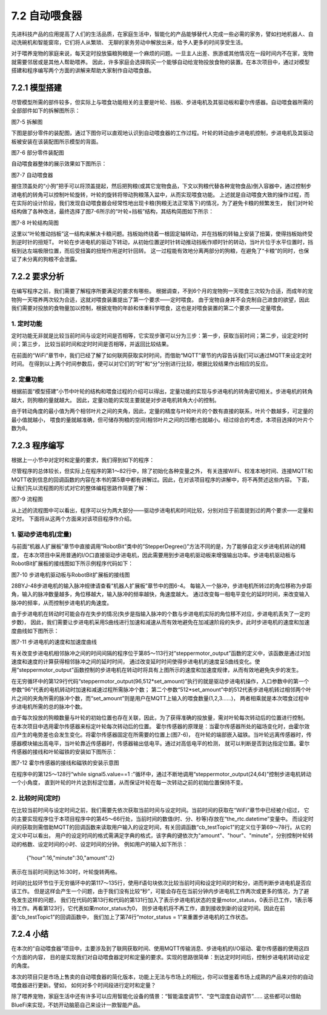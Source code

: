 ==============================
7.2 自动喂食器
==============================

先进科技产品的应用提高了人们的生活品质，在家庭生活中，智能化的产品能够替代人完成一些必需的家务，譬如扫地机器人、自动洗碗机和智能窗帘，它们将人从繁琐、
无聊的家务劳动中解放出来，给予人更多的时间享受生活。

对于喂养宠物的家庭来说，每天定时投放猫粮狗粮是一个麻烦的问题。一旦主人出差、旅游或其他情况在一段时间内不在家，宠物就需要邻居或是其他人帮助喂养。
因此，许多家庭会选择购买一个能够自动给宠物投放食物的装置。在本次项目中，通过对模型搭建和程序编写两个方面的讲解来帮助大家制作自动喂食器。

7.2.1 模型搭建
====================

尽管模型所需的部件较多，但实际上与喂食功能相关的主要是叶轮、挡板、步进电机及其驱动板和霍尔传感器。自动喂食器所需的全部部件如下的拆解图所示：

.. image:: ../_static/images/c7/自动喂食器_拆解图.png
  :scale: 40%
  :align: center

图7-5 拆解图

下图是部分零件的装配图，通过下图你可以直观地认识到自动喂食器的工作过程。叶轮的转动由步进电机控制，步进电机及其驱动板被安装在该装配图所示模型的背面。

.. image:: ../_static/images/c7/装配图.png
  :scale: 40%
  :align: center

图7-6 部分零件装配图

自动喂食器整体的展示效果如下图所示：

.. image:: ../_static/images/c7/自动喂食器.png
  :scale: 40%
  :align: center

图7-7 自动喂食器

握住顶盖处的“小狗”把手可以将顶盖提起，然后把狗粮(或其它宠物食品，下文以狗粮代替各种宠物食品)倒入容器中，通过控制步进电机的转角可以控制叶轮旋转，叶轮的旋转将带动狗粮落入盆中，从而实现喂食功能。
上述就是自动喂食大致的操作过程，而在实际的设计阶段，我们发现自动喂食器会经常性地出现卡粮(狗粮无法正常落下)的情况，为了避免卡粮的频繁发生，
我们对叶轮结构做了各种改进，最终选择了图7-6所示的“叶轮+挡板”结构，其结构简图如下所示：

.. image:: ../_static/images/c7/叶轮结构简图.png
  :scale: 40%
  :align: center

图7-8 叶轮结构简图

这里以“叶轮推动挡板”这一结构来解决卡粮问题。挡板始终绕着一根固定轴转动，并在挡板的转轴上安装了扭簧，使得挡板始终受到逆时针的扭矩T。
叶轮在步进电机的驱动下转动，从初始位置逆时针转动推动挡板作顺时针的转动，当叶片位于水平位置时，挡板到达左端极限位置，而后受扭簧的扭矩作用逆时针回转。
这一过程能有效地分离两部分的狗粮，在避免了“卡粮”的同时，也保证了未分离的狗粮不会泄露。

7.2.2 要求分析
==================

在编写程序之前，我们需要了解程序所要满足的要求有哪些。
根据调查，不到6个月的宠物狗一天喂食三次较为合适，而成年的宠物狗一天喂养两次较为合适，这就对喂食装置提出了第一个要求——定时喂食。
由于宠物自身并不会克制自己进食的欲望，因此我们需要对投放的食物量加以控制，根据宠物的年龄和体重科学喂食，这也是对喂食装置的第二个要求——定量喂食。

1. 定时功能
--------------

定时功能无非就是比较当前时间与设定时间是否相等，它实现步骤可以分为三步：第一步，获取当前时间；第二步，设定定时时间；第三步，
比较当前时间和定时时间是否相等，并返回比较结果。

在前面的“WiFi”章节中，我们已经了解了如何联网获取实时时间，而借助“MQTT”章节的内容告诉我们可以通过MQTT来设定定时时间。
在得到以上两个时间参数后，便可以对它们的“时”和“分”分别进行比较，根据比较结果作出相应的反应。

2. 定量功能
--------------

根据前面“模型搭建”小节中叶轮的结构和喂食过程的介绍可以得出，定量功能的实现与步进电机的转角密切相关。步进电机的转角越大，则狗粮的量就越大。
因此，定量功能的实现主要就是对步进电机转角大小的控制。

由于转动角度的最小值为两个相邻叶片之间的夹角，因此，定量的精度与叶轮叶片的个数有直接的联系，叶片个数越多，可定量的最小值就越小，
喂食的量就越准确，但可储存狗粮的空间(相邻叶片之间的凹槽)也就越小。经过综合的考虑，本项目选择的叶片个数为8。

7.2.3 程序编写
================

根据上一小节中对定时和定量的要求，我们得到如下的程序：

.. code-block::  C
  :linenos:

  import time
  import rtc
  import board
  from hiibot_bluefi.wifi import WIFI
  from hiibot_bluefi.mqtt import MQTTClient
  from digitalio import DigitalInOut,Direction

  wifi=WIFI()
  the_rtc = rtc.RTC()
  set_amount=0
  set_hour=0
  set_minute=0
  motor_status=1

  #Configure P12,P13,P14,P15 as output mode
  signal1=DigitalInOut(board.P12)
  signal2=DigitalInOut(board.P13)
  signal3=DigitalInOut(board.P14)
  signal4=DigitalInOut(board.P15)

  signal1.direction = Direction.OUTPUT
  signal2.direction = Direction.OUTPUT
  signal3.direction = Direction.OUTPUT
  signal4.direction = Direction.OUTPUT

  #Hall sensor
  signal5 = DigitalInOut(board.P8)
  signal5.direction = Direction.INPUT

  n4 = [0,1,1,1,0,0,0,0]
  n3 = [0,0,0,1,1,1,0,0]
  n2 = [0,0,0,0,0,1,1,1]
  n1 = [1,1,0,0,0,0,0,1]

  #connect to wifi
  while not wifi.esp.is_connected:
      try:
          wifi.wifi.connect()
      except RuntimeError as e:
          print("could not connect to AP, retrying: ", e)
          continue
  print("Connected to", str(wifi.wifi.ssid, "utf-8") )

  #Calibrate the current time once
  TIME_API = "http://worldtimeapi.org/api/ip"
  response = None
  while True:
      try:
          print("Fetching json from", TIME_API)
          response = wifi.wifi.get(TIME_API)
          break
      except (ValueError, RuntimeError) as e:
          print("Failed to get data, retrying\n", e)
          continue

  json = response.json()
  current_time = json["datetime"]
  the_date, the_time = current_time.split("T")
  year, month, mday = [int(x) for x in the_date.split("-")]
  the_time = the_time.split(".")[0]
  hours, minutes, seconds = [int(x) for x in the_time.split(":")]
  year_day = json["day_of_year"]
  week_day = json["day_of_week"]
  is_dst = json["dst"]
  now = time.struct_time( (year, month, mday, hours, minutes, seconds, week_day, year_day, is_dst) )
  the_rtc.datetime = now

  #Get set time
  def cb_testTopic1(message):
      global set_amount,set_hour,set_minute,motor_status
      print(message)
      mqttClient.publishMessage("/status_response","Set successfully !")
      time.sleep(2)
      motor_status=1
      dict_message=eval(message)
      set_amount=dict_message["amount"]
      set_hour=dict_message["hour"]
      set_minute=dict_message["minute"]

  mqttClient = MQTTClient(wifi=wifi, server="www.hiibotiot.com")
  mqttClient.subscribeTopic("/setting_message", cb_testTopic1)
  mqttClient.connect()

  #StepperMotor
  def steppermotor_output(a_pulse,all_pulse):  #param: acclecration pulse,all pulse
      v_max = 1000                             #Maximum frequency is 0.001
      a_max = v_max*2 / a_pulse
      aa = a_max / (a_pulse / 2)
      a = [None] * a_pulse
      v1 = [None] * a_pulse
      a[0] = aa
      v1[0] = aa
      for i in range(1,a_pulse // 2):
          a[i] = a[i-1] + aa

      for i in range(a_pul
      se // 2,a_pulse):
          a[i] = a[i-1] - aa

      for i in range(1,a_pulse):
          v1[i] = v1[i-1] + a[i]

      v2 = [v_max] * (all_pulse - a_pulse * 2)
      v3 = v1[a_pulse-1::-1]
      v_all = v1 + v2 + v3

      m=0
      for r in range(all_pulse):
          if r % 8 == 0:
              m = 0
          signal4.value,signal3.value,signal2.value,signal1.value = n4[m],n3[m],n2[m],n1[m]
          m = m + 1
          time.sleep(1 / v_all[r])

  #Compare the set time with the current time，The time interval is the value in the sleep
  while True:
      mqttClient.loop()
      if the_rtc.datetime.tm_hour < set_hour :
          mqttClient.publishMessage("/status_response","Waiting")
      elif the_rtc.datetime.tm_hour == set_hour :
          if the_rtc.datetime.tm_min<set_minute :
              mqttClient.publishMessage("/status_response","Waiting")
          elif the_rtc.datetime.tm_min==set_minute :
              if motor_status :
                  mqttClient.publishMessage("/status_response","Machine is working")
                  while signal5.value == 1 :
                      steppermotor_output(24,64)
                      mqttClient.publishMessage("/status_response","Calibrating")
                      time.sleep(0.3)
                  steppermotor_output(96,512*set_amount)   #Stepper motor work，4096 pulses are needed for one revolution
                  mqttClient.publishMessage("/status_response","Working is done")
                  motor_status = 0
          else:
              mqttClient.publishMessage("/status_response"," Waiting for tomorrow")
      else:
          mqttClient.publishMessage("/status_response","Waiting for tomorrow")
      time.sleep(5)

尽管程序的总体较长，但实际上在程序的第1～82行中，除了初始化各种变量之外，
有关连接WiFi、校准本地时间、连接MQTT和MQTT收到信息的回调函数的内容在本书的第5章中都有讲解过。因此，在对该项目程序的讲解中，将不再赘述这些内容。
下面，让我们先以流程图的形式对它的整体编程思路作简要了解：

.. image:: ../_static/images/c7/流程图.png
  :scale: 40%
  :align: center

图7-9 流程图

从上述的流程图中可以看出，程序可以分为两大部分——驱动步进电机和时间比较，分别对应于前面提到过的两个要求——定量和定时。
下面将从这两个方面来对该项目程序作介绍。

1. 驱动步进电机(定量)
----------------------

与前面“机器人扩展板”章节中直接调用“RobotBit”类中的“StepperDegree()”方法不同的是，为了能够自定义步进电机转动的精度，
在本次项目中采用普通的I/O口直接驱动步进电机，因此需要用到步进电机驱动板来增强输出功率。步进电机驱动板与RobotBit扩展板的接线图如下所示例程序代码如下：

.. image:: ../_static/images/c7/步进电机驱动板与Robotbit扩展板的接线图.png
  :scale: 40%
  :align: center

图7-10 步进电机驱动板与RobotBit扩展板的接线图

28BYJ-48步进电机的输入脉冲规律请查看“机器人扩展板”章节中的图6-4。
每输入一个脉冲，步进电机所转过的角位移称为步距角，输入的脉冲数量越多，角位移越大，输入脉冲的频率越快，角速度越大。
通过改变每一相电平变化的延时时间，来改变输入脉冲的频率，从而控制步进电机的角速度。

由于步进电机在转动时可能会存在失步的情况(失步是指输入脉冲的个数与步进电机实际的角位移不对应，步进电机丢失了一定的步数)，
因此，我们需要让步进电机采用S曲线进行加速和减速从而有效地避免在加减速阶段的失步。此时步进电机的速度和加速度曲线如下图所示：

.. image:: ../_static/images/c7/步进电机的速度和加速度曲线.png
  :scale: 40%
  :align: center

图7-11 步进电机的速度和加速度曲线

有关改变步进电机相邻脉冲之间的时间间隔的程序位于第85～113行对“steppermotor_output”函数的定义中，该函数是通过对加速度和速度的计算获得相邻脉冲之间的延时时间，
通过改变延时时间使得步进电机的速度呈S曲线变化。使用“steppermotor_output”函数控制的步进电机在转动时将具有上图所示的速度和加速度规律，从而有效地避免失步的发生。

在无穷循环中的第129行代码“steppermotor_output(96,512*set_amount)”执行的就是驱动步进电机操作，入口参数中的第一个参数“96”代表的电机转动时加速和减速过程所需脉冲个数；
第二个参数“512*set_amount”中的512代表步进电机转过相邻两个叶片之间的夹角所需的脉冲个数，而“set_amount”则是用户在MQTT上输入的喂食数量(1,2,3……)，
两者相乘就是本次喂食过程中步进电机所需的总的脉冲个数。

由于每次投放的狗粮数量与叶轮的初始位置也存在关联，因此，为了获得准确的投放量，需对叶轮每次转动后的位置进行控制。
在本次项目中选用霍尔传感器来标定叶轮每次转动后的位置。
霍尔传感器的原理是：当霍尔传感器所处的磁场变化时，由霍尔效应产生的电势差也会发生变化。将霍尔传感器固定在所需要的位置上(图7-6)，
在叶轮的端部嵌入磁铁。当叶轮远离传感器时，传感器模块输出高电平，当叶轮靠近传感器时，传感器输出低电平。通过对高低电平的检测，
就可以判断是否到达指定位置。霍尔传感器的接线和叶轮磁铁的安装如下图所示：

.. image:: ../_static/images/c7/霍尔传感器的接线和磁铁的安装示意图.png
  :scale: 40%
  :align: center

图7-12 霍尔传感器的接线和磁铁的安装示意图

在程序中的第125～128行“while signal5.value==1 :”循环中，通过不断地调用“steppermotor_output(24,64)”控制步进电机转动一个小角度，
直到叶轮的叶片达到标定位置，从而保证叶轮在每一次转动之前的初始位置保持不变。

2. 比较时间(定时)
---------------------

在比较当前时间与设定时间之前，我们需要先依次获取当前时间与设定时间。当前时间的获取在“WiFi”章节中已经被介绍过，
它的主要实现程序位于本项目程序中的第45～66行处，当前时间的数值(时、分、秒等)存放在“the_rtc.datetime”变量中。
而设定时间的获取则需借助MQTT的回调函数来读取用户输入的设定时间，有关回调函数“cb_testTopic1”的定义位于第69～78行。从它的定义中可以看出，
用户的设定时间的格式需满足字典的格式，该字典的键依次为"amount"、"hour"、"minute"，分别控制叶轮转动的格数、设定时间的小时、设定时间的分钟。
例如用户的输入如下所示：
    {"hour":16,"minute":30,"amount":2}

表示在当前时间到达16:30时，叶轮旋转两格。

时间的比较环节位于无穷循环中的第117～135行，使用if语句块依次比较当前时间和设定时间的时和分，进而判断步进电机是否应该工作。
但是这样会产生一个问题，由于我们没有比较“秒”，可能会存在在当前分钟内步进电机工作两次或更多的情况，为了避免发生这样的问题，
我们在代码的第13行和代码的第131行加入了表示步进电机状态的变量motor_status，0表示已工作，1表示等待工作。再看第123行，它代表如果motor_status为0，
则步进电机将不再工作，直到接收到新的设定时间。因此在前面“cb_testTopic1”的回调函数中，
我们加上了第74行“motor_status = 1”来重置步进电机的工作状态。

7.2.4 小结
==============

在本次的“自动喂食器”项目中，主要涉及到了联网获取时间、使用MQTT传输消息、步进电机的I/O驱动、霍尔传感器的使用这四个方面的内容，
目的是实现我们对自动喂食器定时和定量的要求。实现的思路很简单：到达定时时间后，控制步进电机转动设定的角度。

本次的项目只是市场上售卖的自动喂食器的简化版本，功能上无法与市场上的相比，你可以借鉴着市场上成熟的产品来对你的自动喂食器进行更新。譬如，
如何对多个时间段进行定时和定量？

除了喂养宠物，家庭生活中还有许多可以应用智能化设备的情景：“智能温度调节”、“空气湿度自动调节”……
这些都可以借助BlueFi来实现，不妨开动脑筋自己来设计一款智能产品。

